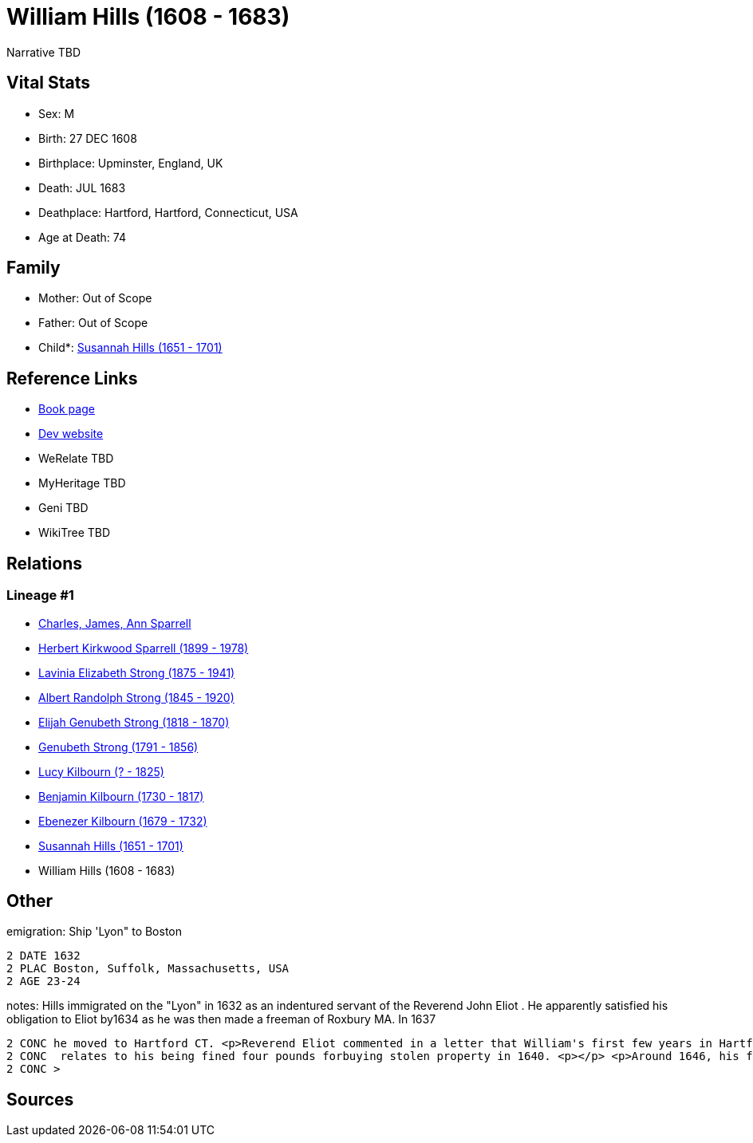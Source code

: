 = William Hills (1608 - 1683)

Narrative TBD


== Vital Stats


* Sex: M
* Birth: 27 DEC 1608
* Birthplace: Upminster, England, UK
* Death: JUL 1683
* Deathplace: Hartford, Hartford, Connecticut, USA
* Age at Death: 74


== Family
* Mother: Out of Scope

* Father: Out of Scope

* Child*: https://github.com/sparrell/cfs_ancestors/blob/main/Vol_02_Ships/V2_C5_Ancestors/gen9/gen9.PMPPPMPPM.Susannah_Hills[Susannah Hills (1651 - 1701)]



== Reference Links
* https://github.com/sparrell/cfs_ancestors/blob/main/Vol_02_Ships/V2_C5_Ancestors/gen10/gen10.PMPPPMPPMP.William_Hills[Book page]
* https://cfsjksas.gigalixirapp.com/person?p=p0559[Dev website]
* WeRelate TBD
* MyHeritage TBD
* Geni TBD
* WikiTree TBD

== Relations
=== Lineage #1
* https://github.com/spoarrell/cfs_ancestors/tree/main/Vol_02_Ships/V2_C1_Principals/0_intro_principals.adoc[Charles, James, Ann Sparrell]
* https://github.com/sparrell/cfs_ancestors/blob/main/Vol_02_Ships/V2_C5_Ancestors/gen1/gen1.P.Herbert_Kirkwood_Sparrell[Herbert Kirkwood Sparrell (1899 - 1978)]

* https://github.com/sparrell/cfs_ancestors/blob/main/Vol_02_Ships/V2_C5_Ancestors/gen2/gen2.PM.Lavinia_Elizabeth_Strong[Lavinia Elizabeth Strong (1875 - 1941)]

* https://github.com/sparrell/cfs_ancestors/blob/main/Vol_02_Ships/V2_C5_Ancestors/gen3/gen3.PMP.Albert_Randolph_Strong[Albert Randolph Strong (1845 - 1920)]

* https://github.com/sparrell/cfs_ancestors/blob/main/Vol_02_Ships/V2_C5_Ancestors/gen4/gen4.PMPP.Elijah_Genubeth_Strong[Elijah Genubeth Strong (1818 - 1870)]

* https://github.com/sparrell/cfs_ancestors/blob/main/Vol_02_Ships/V2_C5_Ancestors/gen5/gen5.PMPPP.Genubeth_Strong[Genubeth Strong (1791 - 1856)]

* https://github.com/sparrell/cfs_ancestors/blob/main/Vol_02_Ships/V2_C5_Ancestors/gen6/gen6.PMPPPM.Lucy_Kilbourn[Lucy Kilbourn (? - 1825)]

* https://github.com/sparrell/cfs_ancestors/blob/main/Vol_02_Ships/V2_C5_Ancestors/gen7/gen7.PMPPPMP.Benjamin_Kilbourn[Benjamin Kilbourn (1730 - 1817)]

* https://github.com/sparrell/cfs_ancestors/blob/main/Vol_02_Ships/V2_C5_Ancestors/gen8/gen8.PMPPPMPP.Ebenezer_Kilbourn[Ebenezer Kilbourn (1679 - 1732)]

* https://github.com/sparrell/cfs_ancestors/blob/main/Vol_02_Ships/V2_C5_Ancestors/gen9/gen9.PMPPPMPPM.Susannah_Hills[Susannah Hills (1651 - 1701)]

* William Hills (1608 - 1683)


== Other
emigration:  Ship 'Lyon" to Boston
----
2 DATE 1632
2 PLAC Boston, Suffolk, Massachusetts, USA
2 AGE 23-24
----

notes: Hills immigrated on the "Lyon" in 1632 as an indentured servant of the Reverend John Eliot . He apparently satisfied his obligation to Eliot by1634 as he was then made a freeman of Roxbury MA. In 1637
----
2 CONC he moved to Hartford CT. <p>Reverend Eliot commented in a letter that William's first few years in Hartford were "without giving such good satisfaction to the consciences of the saints". This probably
2 CONC  relates to his being fined four pounds forbuying stolen property in 1640. <p></p> <p>Around 1646, his first wife Phyllis died and around 1648, william married Mary, the widow of of Richard Risley.</p
2 CONC >
----


== Sources
